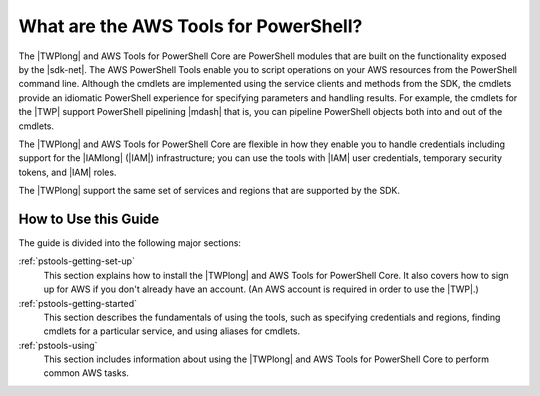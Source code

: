 .. _pstools-welcome:

######################################
What are the AWS Tools for PowerShell?
######################################

The |TWPlong| and AWS Tools for PowerShell Core are PowerShell modules that are built on the functionality exposed by the
|sdk-net|. The AWS PowerShell Tools enable you to script operations on your AWS resources from the PowerShell
command line. Although the cmdlets are implemented using the service clients and methods from the
SDK, the cmdlets provide an idiomatic PowerShell experience for specifying parameters and handling
results. For example, the cmdlets for the |TWP| support PowerShell pipelining |mdash| that is, you
can pipeline PowerShell objects both into and out of the cmdlets.

The |TWPlong| and AWS Tools for PowerShell Core are flexible in how they enable you to handle credentials including support for the
|IAMlong| (|IAM|) infrastructure; you can use the tools with |IAM| user credentials, temporary
security tokens, and |IAM| roles.

The |TWPlong| support the same set of services and regions that are supported by the SDK.


How to Use this Guide
=====================

The guide is divided into the following major sections:

:ref:`pstools-getting-set-up`
    This section explains how to install the |TWPlong| and AWS Tools for PowerShell Core. It also covers how to sign up for AWS if
    you don't already have an account. (An AWS account is required in order to use the |TWP|.)

:ref:`pstools-getting-started`
    This section describes the fundamentals of using the tools, such as specifying credentials and
    regions, finding cmdlets for a particular service, and using aliases for cmdlets.

:ref:`pstools-using`
    This section includes information about using the |TWPlong| and AWS Tools for PowerShell Core to perform common AWS tasks.



